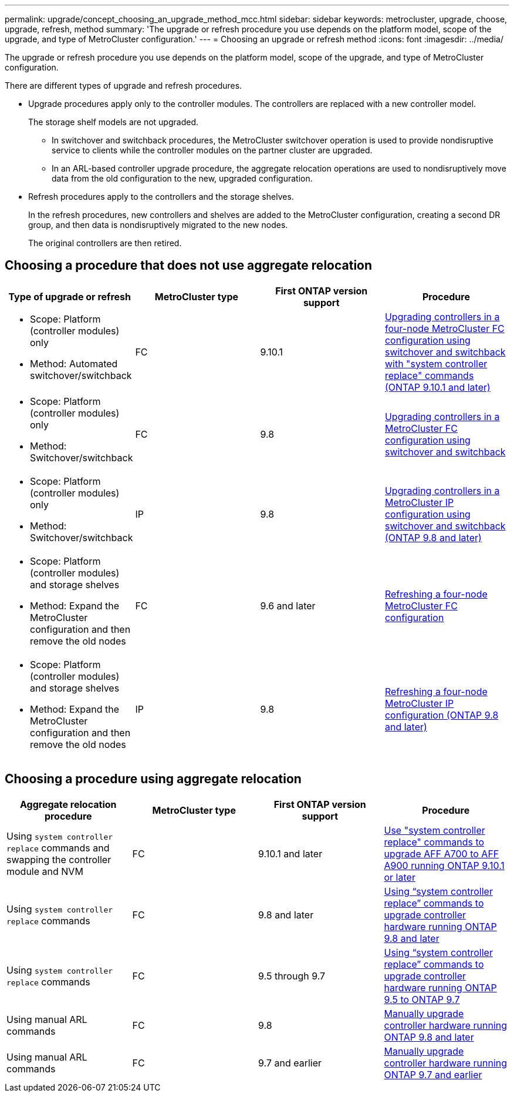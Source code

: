 ---
permalink: upgrade/concept_choosing_an_upgrade_method_mcc.html
sidebar: sidebar
keywords: metrocluster, upgrade, choose, upgrade, refresh, method
summary: 'The upgrade or refresh procedure you use depends on the platform model, scope of the upgrade, and type of MetroCluster configuration.'
---
= Choosing an upgrade or refresh method
:icons: font
:imagesdir: ../media/

[.lead]
The upgrade or refresh procedure you use depends on the platform model, scope of the upgrade, and type of MetroCluster configuration.

There are different types of upgrade and refresh procedures.

* Upgrade procedures apply only to the controller modules. The controllers are replaced with a new controller model.
+
The storage shelf models are not upgraded.

** In switchover and switchback procedures, the MetroCluster switchover operation is used to provide nondisruptive service to clients while the controller modules on the partner cluster are upgraded.
** In an ARL-based controller upgrade procedure, the aggregate relocation operations are used to nondisruptively move data from the old configuration to the new, upgraded configuration.

* Refresh procedures apply to the controllers and the storage shelves.
+
In the refresh procedures, new controllers and shelves are added to the MetroCluster configuration, creating a second DR group, and then data is nondisruptively migrated to the new nodes.
+
The original controllers are then retired.

== Choosing a procedure that does not use aggregate relocation

|===

h| Type of upgrade or refresh h| MetroCluster type h| First ONTAP version support h| Procedure

a|
* Scope: Platform (controller modules) only
* Method: Automated switchover/switchback
a|
FC
a|
9.10.1
a|
link:task_upgrade_controllers_system_control_commands_in_a_four_node_mcc_fc.html[Upgrading controllers in a four-node MetroCluster FC configuration using switchover and switchback with "system controller replace" commands (ONTAP 9.10.1 and later)]

a|
* Scope: Platform (controller modules) only
* Method: Switchover/switchback
a|
FC
a|
9.8
a|
link:task_upgrade_controllers_in_a_four_node_fc_mcc_us_switchover_and_switchback_mcc_fc_4n_cu.html[Upgrading controllers in a MetroCluster FC configuration using switchover and switchback]

a|
* Scope: Platform (controller modules) only
* Method: Switchover/switchback
a|
IP
a|
9.8
a|
link:task_upgrade_controllers_in_a_four_node_ip_mcc_us_switchover_and_switchback_mcc_ip.html[Upgrading controllers in a MetroCluster IP configuration using switchover and switchback (ONTAP 9.8 and later)]

a|
* Scope: Platform (controller modules) and storage shelves
* Method: Expand the MetroCluster configuration and then remove the old nodes
a|
FC
a|
9.6 and later
a|
link:task_refresh_4n_mcc_fc.html[Refreshing a four-node MetroCluster FC configuration]

a|
* Scope: Platform (controller modules) and storage shelves
* Method: Expand the MetroCluster configuration and then remove the old nodes
a|
IP
a|
9.8
a|
link:task_refresh_4n_mcc_ip.html[Refreshing a four-node MetroCluster IP configuration (ONTAP 9.8 and later)]

|===

== Choosing a procedure using aggregate relocation

|===
h| Aggregate relocation procedure h|  MetroCluster type h| First ONTAP version support h| Procedure

a|
Using `system controller replace` commands and swapping the controller module and NVM
a|
FC
a|
9.10.1 and later
a|
https://docs.netapp.com/us-en/ontap-systems-upgrade/upgrade-arl-auto-mendocino/index.html[Use "system controller replace" commands to upgrade AFF A700 to AFF A900 running ONTAP 9.10.1 or later^]

a|
Using `system controller replace` commands
a|
FC
a|
9.8 and later
a|
https://docs.netapp.com/us-en/ontap-systems-upgrade/upgrade-arl-auto-app/index.html[Using "`system controller replace`" commands to upgrade controller hardware running ONTAP 9.8 and later^]


a|
Using `system controller replace` commands
a|
FC
a|
9.5 through 9.7
a|
https://docs.netapp.com/us-en/ontap-systems-upgrade/upgrade-arl-auto/index.html[Using "`system controller replace`" commands to upgrade controller hardware running ONTAP 9.5 to ONTAP 9.7^]

a|
Using manual ARL commands
a|
FC
a|
9.8
a|
https://docs.netapp.com/us-en/ontap-systems-upgrade/upgrade-arl-manual-app/index.html[Manually upgrade controller hardware running ONTAP 9.8 and later^]

a|
Using manual ARL commands
a|
FC
a|
9.7 and earlier
a|
https://docs.netapp.com/us-en/ontap-systems-upgrade/upgrade-arl-manual/index.html[Manually upgrade controller hardware running ONTAP 9.7 and earlier^]

|===
